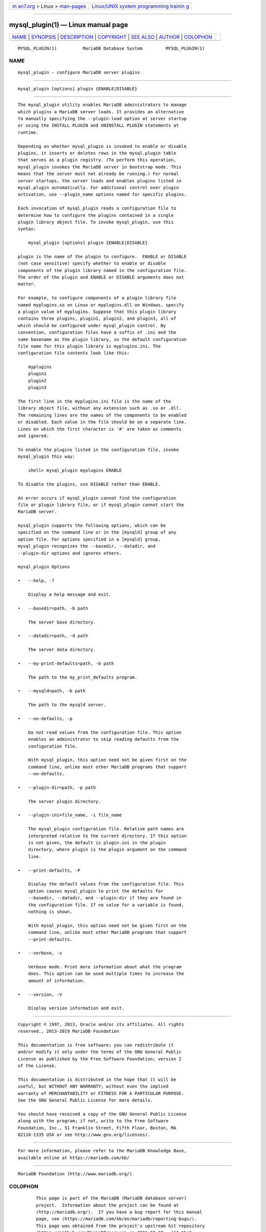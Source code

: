 .. container:: page-top

.. container:: nav-bar

   +----------------------------------+----------------------------------+
   | `m                               | `Linux/UNIX system programming   |
   | an7.org <../../../index.html>`__ | trainin                          |
   | > Linux >                        | g <http://man7.org/training/>`__ |
   | `man-pages <../index.html>`__    |                                  |
   +----------------------------------+----------------------------------+

--------------

mysql_plugin(1) — Linux manual page
===================================

+-----------------------------------+-----------------------------------+
| `NAME <#NAME>`__ \|               |                                   |
| `SYNOPSIS <#SYNOPSIS>`__ \|       |                                   |
| `DESCRIPTION <#DESCRIPTION>`__ \| |                                   |
| `COPYRIGHT <#COPYRIGHT>`__ \|     |                                   |
| `SEE ALSO <#SEE_ALSO>`__ \|       |                                   |
| `AUTHOR <#AUTHOR>`__ \|           |                                   |
| `COLOPHON <#COLOPHON>`__          |                                   |
+-----------------------------------+-----------------------------------+
| .. container:: man-search-box     |                                   |
+-----------------------------------+-----------------------------------+

::

   MYSQL_PLUGIN(1)          MariaDB Database System         MYSQL_PLUGIN(1)

NAME
-------------------------------------------------

::

          mysql_plugin - configure MariaDB server plugins


---------------------------------------------------------

::

          mysql_plugin [options] plugin {ENABLE|DISABLE}


---------------------------------------------------------------

::

          The mysql_plugin utility enables MariaDB administrators to manage
          which plugins a MariaDB server loads. It provides an alternative
          to manually specifying the --plugin-load option at server startup
          or using the INSTALL PLUGIN and UNINSTALL PLUGIN statements at
          runtime.

          Depending on whether mysql_plugin is invoked to enable or disable
          plugins, it inserts or deletes rows in the mysql.plugin table
          that serves as a plugin registry. (To perform this operation,
          mysql_plugin invokes the MariaDB server in bootstrap mode. This
          means that the server must not already be running.) For normal
          server startups, the server loads and enables plugins listed in
          mysql.plugin automatically. For additional control over plugin
          activation, use --plugin_name options named for specific plugins.

          Each invocation of mysql_plugin reads a configuration file to
          determine how to configure the plugins contained in a single
          plugin library object file. To invoke mysql_plugin, use this
          syntax:

              mysql_plugin [options] plugin {ENABLE|DISABLE}

          plugin is the name of the plugin to configure.  ENABLE or DISABLE
          (not case sensitive) specify whether to enable or disable
          components of the plugin library named in the configuration file.
          The order of the plugin and ENABLE or DISABLE arguments does not
          matter.

          For example, to configure components of a plugin library file
          named myplugins.so on Linux or myplugins.dll on Windows, specify
          a plugin value of myplugins. Suppose that this plugin library
          contains three plugins, plugin1, plugin2, and plugin3, all of
          which should be configured under mysql_plugin control. By
          convention, configuration files have a suffix of .ini and the
          same basename as the plugin library, so the default configuration
          file name for this plugin library is myplugins.ini. The
          configuration file contents look like this:

              myplugins
              plugin1
              plugin2
              plugin3

          The first line in the myplugins.ini file is the name of the
          library object file, without any extension such as .so or .dll.
          The remaining lines are the names of the components to be enabled
          or disabled. Each value in the file should be on a separate line.
          Lines on which the first character is '#' are taken as comments
          and ignored.

          To enable the plugins listed in the configuration file, invoke
          mysql_plugin this way:

              shell> mysql_plugin myplugins ENABLE

          To disable the plugins, use DISABLE rather than ENABLE.

          An error occurs if mysql_plugin cannot find the configuration
          file or plugin library file, or if mysql_plugin cannot start the
          MariaDB server.

          mysql_plugin supports the following options, which can be
          specified on the command line or in the [mysqld] group of any
          option file. For options specified in a [mysqld] group,
          mysql_plugin recognizes the --basedir, --datadir, and
          --plugin-dir options and ignores others.

          mysql_plugin Options

          •   --help, -?

              Display a help message and exit.

          •   --basedir=path, -b path

              The server base directory.

          •   --datadir=path, -d path

              The server data directory.

          •   --my-print-defaults=path, -b path

              The path to the my_print_defaults program.

          •   --mysqld=path, -b path

              The path to the mysqld server.

          •   --no-defaults, -p

              Do not read values from the configuration file. This option
              enables an administrator to skip reading defaults from the
              configuration file.

              With mysql_plugin, this option need not be given first on the
              command line, unlike most other MariaDB programs that support
              --no-defaults.

          •   --plugin-dir=path, -p path

              The server plugin directory.

          •   --plugin-ini=file_name, -i file_name

              The mysql_plugin configuration file. Relative path names are
              interpreted relative to the current directory. If this option
              is not given, the default is plugin.ini in the plugin
              directory, where plugin is the plugin argument on the command
              line.

          •   --print-defaults, -P

              Display the default values from the configuration file. This
              option causes mysql_plugin to print the defaults for
              --basedir, --datadir, and --plugin-dir if they are found in
              the configuration file. If no value for a variable is found,
              nothing is shown.

              With mysql_plugin, this option need not be given first on the
              command line, unlike most other MariaDB programs that support
              --print-defaults.

          •   --verbose, -v

              Verbose mode. Print more information about what the program
              does. This option can be used multiple times to increase the
              amount of information.

          •   --version, -V

              Display version information and exit.


-----------------------------------------------------------

::

          Copyright © 1997, 2013, Oracle and/or its affiliates. All rights
          reserved., 2013-2019 MariaDB Foundation

          This documentation is free software; you can redistribute it
          and/or modify it only under the terms of the GNU General Public
          License as published by the Free Software Foundation; version 2
          of the License.

          This documentation is distributed in the hope that it will be
          useful, but WITHOUT ANY WARRANTY; without even the implied
          warranty of MERCHANTABILITY or FITNESS FOR A PARTICULAR PURPOSE.
          See the GNU General Public License for more details.

          You should have received a copy of the GNU General Public License
          along with the program; if not, write to the Free Software
          Foundation, Inc., 51 Franklin Street, Fifth Floor, Boston, MA
          02110-1335 USA or see http://www.gnu.org/licenses/.


---------------------------------------------------------

::

          For more information, please refer to the MariaDB Knowledge Base,
          available online at https://mariadb.com/kb/


-----------------------------------------------------

::

          MariaDB Foundation (http://www.mariadb.org/).

COLOPHON
---------------------------------------------------------

::

          This page is part of the MariaDB (MariaDB database server)
          project.  Information about the project can be found at 
          ⟨http://mariadb.org/⟩.  If you have a bug report for this manual
          page, see ⟨https://mariadb.com/kb/en/mariadb/reporting-bugs/⟩.
          This page was obtained from the project's upstream Git repository
          ⟨https://github.com/MariaDB/server⟩ on 2021-08-27.  (At that
          time, the date of the most recent commit that was found in the
          repository was 2021-08-26.)  If you discover any rendering
          problems in this HTML version of the page, or you believe there
          is a better or more up-to-date source for the page, or you have
          corrections or improvements to the information in this COLOPHON
          (which is not part of the original manual page), send a mail to
          man-pages@man7.org

   MariaDB 10.6                   15 May 2020               MYSQL_PLUGIN(1)

--------------

--------------

.. container:: footer

   +-----------------------+-----------------------+-----------------------+
   | HTML rendering        |                       | |Cover of TLPI|       |
   | created 2021-08-27 by |                       |                       |
   | `Michael              |                       |                       |
   | Ker                   |                       |                       |
   | risk <https://man7.or |                       |                       |
   | g/mtk/index.html>`__, |                       |                       |
   | author of `The Linux  |                       |                       |
   | Programming           |                       |                       |
   | Interface <https:     |                       |                       |
   | //man7.org/tlpi/>`__, |                       |                       |
   | maintainer of the     |                       |                       |
   | `Linux man-pages      |                       |                       |
   | project <             |                       |                       |
   | https://www.kernel.or |                       |                       |
   | g/doc/man-pages/>`__. |                       |                       |
   |                       |                       |                       |
   | For details of        |                       |                       |
   | in-depth **Linux/UNIX |                       |                       |
   | system programming    |                       |                       |
   | training courses**    |                       |                       |
   | that I teach, look    |                       |                       |
   | `here <https://ma     |                       |                       |
   | n7.org/training/>`__. |                       |                       |
   |                       |                       |                       |
   | Hosting by `jambit    |                       |                       |
   | GmbH                  |                       |                       |
   | <https://www.jambit.c |                       |                       |
   | om/index_en.html>`__. |                       |                       |
   +-----------------------+-----------------------+-----------------------+

--------------

.. container:: statcounter

   |Web Analytics Made Easy - StatCounter|

.. |Cover of TLPI| image:: https://man7.org/tlpi/cover/TLPI-front-cover-vsmall.png
   :target: https://man7.org/tlpi/
.. |Web Analytics Made Easy - StatCounter| image:: https://c.statcounter.com/7422636/0/9b6714ff/1/
   :class: statcounter
   :target: https://statcounter.com/
